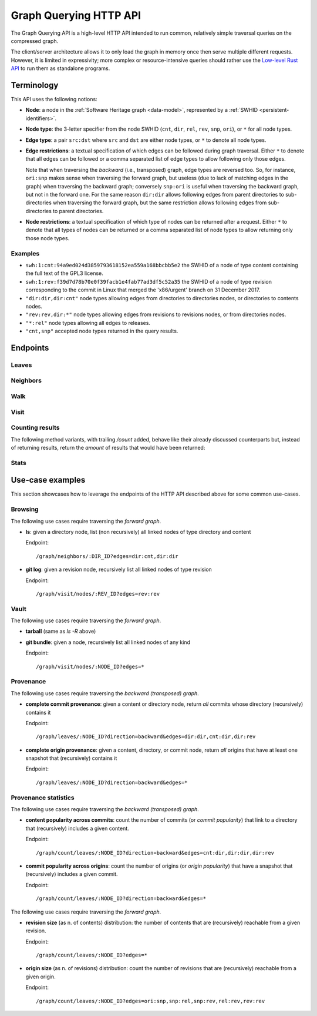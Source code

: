 .. _swh-graph-api:

Graph Querying HTTP API
=======================

The Graph Querying API is a high-level HTTP API intended to run common,
relatively simple traversal queries on the compressed graph.

The client/server architecture allows it to only load the graph in memory once
then serve multiple different requests. However, it is limited in expressivity;
more complex or resource-intensive queries should rather use the
`Low-level Rust API <https://docs.rs/swh-graph/>`_ to run them as standalone
programs.


Terminology
-----------

This API uses the following notions:

- **Node**: a node in the :ref:`Software Heritage graph <data-model>`,
  represented by a :ref:`SWHID <persistent-identifiers>`.

- **Node type**: the 3-letter specifier from the node SWHID (``cnt``, ``dir``,
  ``rel``, ``rev``, ``snp``, ``ori``), or ``*`` for all node types.

- **Edge type**: a pair ``src:dst`` where ``src`` and ``dst`` are either node
  types, or ``*`` to denote all node types.

- **Edge restrictions**: a textual specification of which edges can be followed
  during graph traversal. Either ``*`` to denote that all edges can be followed
  or a comma separated list of edge types to allow following only those edges.

  Note that when traversing the *backward* (i.e., transposed) graph, edge types
  are reversed too. So, for instance, ``ori:snp`` makes sense when traversing
  the forward graph, but useless (due to lack of matching edges in the graph)
  when traversing the backward graph; conversely ``snp:ori`` is useful when
  traversing the backward graph, but not in the forward one. For the same
  reason ``dir:dir`` allows following edges from parent directories to
  sub-directories when traversing the forward graph, but the same restriction
  allows following edges from sub-directories to parent directories.

- **Node restrictions**: a textual specification of which type of nodes can be
  returned after a request.  Either ``*`` to denote that all types of nodes can
  be returned or a comma separated list of node types to allow returning only
  those node types.


Examples
~~~~~~~~

- ``swh:1:cnt:94a9ed024d3859793618152ea559a168bbcbb5e2`` the SWHID of a node of
  type content containing the full text of the GPL3 license.
- ``swh:1:rev:f39d7d78b70e0f39facb1e4fab77ad3df5c52a35`` the SWHID of a node of
  type revision corresponding to the commit in Linux that merged the
  'x86/urgent' branch on 31 December 2017.
- ``"dir:dir,dir:cnt"`` node types allowing edges from directories to
  directories nodes, or directories to contents nodes.
- ``"rev:rev,dir:*"`` node types allowing edges from revisions to revisions
  nodes, or from directories nodes.
- ``"*:rel"`` node types allowing all edges to releases.
- ``"cnt,snp"`` accepted node types returned in the query results.


Endpoints
---------

Leaves
~~~~~~

.. http:get:: /graph/leaves/:src

    Performs a graph traversal and returns the leaves of the subgraph rooted at
    the specified source node.

    :param string src: source node specified as a SWHID

    :query string edges: edges types the traversal can follow; default to
        ``"*"``
    :query string direction: direction in which graph edges will be followed;
        can be either ``forward`` or ``backward``, default to ``forward``
    :query integer max_edges: how many edges can be traversed during the visit;
        default to 0 (not restricted)
    :query string return_types: only return the nodes matching this type;
        default to ``"*"``
    :query integer max_matching_nodes: how many results to return before stopping;
        default to 0 (not restricted)

    :statuscode 200: success
    :statuscode 400: invalid query string provided
    :statuscode 404: starting node cannot be found

    **Example:**

    .. sourcecode:: http

        GET /graph/leaves/swh:1:dir:432d1b21c1256f7408a07c577b6974bbdbcc1323 HTTP/1.1

        Content-Type: text/plain
        Transfer-Encoding: chunked

    .. sourcecode:: http

        HTTP/1.1 200 OK

        swh:1:cnt:540faad6b1e02e2db4f349a4845192db521ff2bd
        swh:1:cnt:630585fc6d34e5e121139e2aee0a64e83dc9aae6
        swh:1:cnt:f8634ced669f0a9155c8cab1b2621d57d778215e
        swh:1:cnt:ba6daa801ad3ea587904b1abe9161dceedb2e0bd
        ...


Neighbors
~~~~~~~~~

.. http:get:: /graph/neighbors/:src

    Returns node direct neighbors (linked with exactly one edge) in the graph.

    :param string src: source node specified as a SWHID

    :query string edges: edges types allowed to be listed as neighbors; default
        to ``"*"``
    :query string direction: direction in which graph edges will be followed;
        can be either ``forward`` or ``backward``, default to ``forward``
    :query integer max_edges: how many edges can be traversed during the visit;
        default to 0 (not restricted)
    :query string return_types: only return the nodes matching this type;
        default to ``"*"``

    :statuscode 200: success
    :statuscode 400: invalid query string provided
    :statuscode 404: starting node cannot be found

    **Example:**

    .. sourcecode:: http

        GET /graph/neighbors/swh:1:rev:f39d7d78b70e0f39facb1e4fab77ad3df5c52a35 HTTP/1.1

        Content-Type: text/plain
        Transfer-Encoding: chunked

    .. sourcecode:: http

        HTTP/1.1 200 OK

        swh:1:rev:a31e58e129f73ab5b04016330b13ed51fde7a961
        swh:1:dir:b5d2aa0746b70300ebbca82a8132af386cc5986d
        swh:1:rev:52c90f2d32bfa7d6eccd66a56c44ace1f78fbadd
        ...


Walk
~~~~

..
  .. http:get:: /graph/walk/:src/:dst

      Performs a graph traversal and returns the first found path from source to
      destination (final destination node included).

      :param string src: starting node specified as a SWHID
      :param string dst: destination node, either as a node SWHID or a node
          type.  The traversal will stop at the first node encountered matching
          the desired destination.

      :query string edges: edges types the traversal can follow; default to
          ``"*"``
      :query string traversal: traversal algorithm; can be either ``dfs`` or
          ``bfs``, default to ``dfs``
      :query string direction: direction in which graph edges will be followed;
          can be either ``forward`` or ``backward``, default to ``forward``
      :query string return_types: types of nodes we want to be displayed; default to ``"*"``


      :statuscode 200: success
      :statuscode 400: invalid query string provided
      :statuscode 404: starting node cannot be found

      **Example:**

      .. sourcecode:: http

          HTTP/1.1 200 OK

          swh:1:rev:f39d7d78b70e0f39facb1e4fab77ad3df5c52a35
          swh:1:rev:52c90f2d32bfa7d6eccd66a56c44ace1f78fbadd
          swh:1:rev:cea92e843e40452c08ba313abc39f59efbb4c29c
          swh:1:rev:8d517bdfb57154b8a11d7f1682ecc0f79abf8e02
          ...


Visit
~~~~~

.. http:get:: /graph/visit/nodes/:src
.. http:get:: /graph/visit/edges/:src

    Performs a graph traversal and returns explored nodes, edges or paths (in
    the order of the traversal).

    :param string src: starting node specified as a SWHID

    :query string edges: edges types the traversal can follow; default to
        ``"*"``
    :query integer max_edges: how many edges can be traversed during the visit;
        default to 0 (not restricted)
    :query string return_types: only return the nodes matching this type;
        default to ``"*"``
    :query integer max_matching_nodes: how many nodes to return/visit before stopping;
        default to 0 (not restricted)

    :statuscode 200: success
    :statuscode 400: invalid query string provided
    :statuscode 404: starting node cannot be found

    **Example:**

    .. sourcecode:: http

        GET /graph/visit/nodes/swh:1:snp:40f9f177b8ab0b7b3d70ee14bbc8b214e2b2dcfc HTTP/1.1

        Content-Type: text/plain
        Transfer-Encoding: chunked

    .. sourcecode:: http

        HTTP/1.1 200 OK

        swh:1:snp:40f9f177b8ab0b7b3d70ee14bbc8b214e2b2dcfc
        swh:1:rev:cfab784723a6c2d33468c9ed8a566fd5e2abd8c9
        swh:1:rev:53e5df0e7a6b7bd4919074c081a173655c0da164
        swh:1:rev:f85647f14b8243532283eff3e08f4ee96c35945f
        swh:1:rev:fe5f9ef854715fc59b9ec22f9878f11498cfcdbf
        swh:1:dir:644dd466d8ad527ea3a609bfd588a3244e6dafcb
        swh:1:cnt:c8cece50beae7a954f4ea27e3ae7bf941dc6d0c0
        swh:1:dir:a358d0cf89821227d4c00b0ced5e0a8b3756b5db
        swh:1:cnt:cc407b7e24dd300d2e1a77d8f04af89b3f962a51
        swh:1:cnt:701bd0a63e11b3390a547ce8515d28c6bab8a201
        ...

    **Example:**

    .. sourcecode:: http

        GET /graph/visit/edges/swh:1:snp:40f9f177b8ab0b7b3d70ee14bbc8b214e2b2dcfc HTTP/1.1

        Content-Type: text/plain
        Transfer-Encoding: chunked

    .. sourcecode:: http

        HTTP/1.1 200 OK

        swh:1:snp:40f9f177b8ab0b7b3d70ee14bbc8b214e2b2dcfc swh:1:rev:61f92a7db95f5a6d1fcb94d2b897ed3797584d7b
        swh:1:snp:40f9f177b8ab0b7b3d70ee14bbc8b214e2b2dcfc swh:1:rev:00e81c89c29ff3e58745fdaf7abb68daa1389e85
        swh:1:snp:40f9f177b8ab0b7b3d70ee14bbc8b214e2b2dcfc swh:1:rev:7596fdc31c9aa00aed281ccb026a74cabf2383bb
        swh:1:snp:40f9f177b8ab0b7b3d70ee14bbc8b214e2b2dcfc swh:1:rev:ec7a2341ac3d9d8b571bbdfb90a089d4e54dea56
        swh:1:snp:40f9f177b8ab0b7b3d70ee14bbc8b214e2b2dcfc swh:1:rev:1c5b5eac61eda2454034a43eb124ab490885ef3a
        swh:1:snp:40f9f177b8ab0b7b3d70ee14bbc8b214e2b2dcfc swh:1:rev:4dfa88ca55e04e8afe05e8543ddddee32dde7236
        swh:1:snp:40f9f177b8ab0b7b3d70ee14bbc8b214e2b2dcfc swh:1:rev:d56ae79e43ff1b37534370911c8a78ec7f38d437
        swh:1:snp:40f9f177b8ab0b7b3d70ee14bbc8b214e2b2dcfc swh:1:rev:19ba5d6203a040a39ecc4a77b165d3f097c1e662
        swh:1:snp:40f9f177b8ab0b7b3d70ee14bbc8b214e2b2dcfc swh:1:rev:9c56102eefea23c95405533e1de23da4b873ecc4
        swh:1:snp:40f9f177b8ab0b7b3d70ee14bbc8b214e2b2dcfc swh:1:rev:3f54e816b46c2e179cd164e17fea93b3013a9db4
        ...


Counting results
~~~~~~~~~~~~~~~~

The following method variants, with trailing `/count` added, behave like their
already discussed counterparts but, instead of returning results, return the
*amount* of results that would have been returned:


.. http:get:: /graph/leaves/count/:src

   Return the amount of :http:get:`/graph/leaves/:src` results


.. http:get:: /graph/neighbors/count/:src

   Return the amount of :http:get:`/graph/neighbors/:src` results


.. http:get:: /graph/visit/nodes/count/:src

   Return the amount of :http:get:`/graph/visit/nodes/:src` results


Stats
~~~~~

.. http:get:: /graph/stats

    Returns statistics on the compressed graph.

    :statuscode 200: success

    **Example**

    .. sourcecode:: http

        GET /graph/stats HTTP/1.1

        Content-Type: application/json

    .. sourcecode:: http

        HTTP/1.1 200 OK

        {
            "counts": {
                "nodes": 16222788,
                "edges": 9907464
            },
            "ratios": {
                "compression": 0.367,
                "bits_per_node": 5.846,
                "bits_per_edge": 9.573,
                "avg_locality": 270.369
            },
            "indegree": {
                "min": 0,
                "max": 12382,
                "avg": 0.6107127825377487
            },
            "outdegree": {
                "min": 0,
                "max": 1,
                "avg": 0.6107127825377487
            }
        }


Use-case examples
-----------------

This section showcases how to leverage the endpoints of the HTTP API described
above for some common use-cases.


Browsing
~~~~~~~~

The following use cases require traversing the *forward graph*.

- **ls**: given a directory node, list (non recursively) all linked nodes of
  type directory and content

  Endpoint::

    /graph/neighbors/:DIR_ID?edges=dir:cnt,dir:dir

- **git log**: given a revision node, recursively list all linked nodes of type
  revision

  Endpoint::

    /graph/visit/nodes/:REV_ID?edges=rev:rev


Vault
~~~~~

The following use cases require traversing the *forward graph*.

- **tarball** (same as *ls -R* above)

- **git bundle**: given a node, recursively list all linked nodes of any kind

  Endpoint::

     /graph/visit/nodes/:NODE_ID?edges=*


Provenance
~~~~~~~~~~

The following use cases require traversing the *backward (transposed)
graph*.

..
    - **commit provenance**: given a content or directory node, return *a* commit
      whose directory (recursively) contains it

      Endpoint::

        /graph/walk/:NODE_ID/rev?direction=backward&edges=dir:dir,cnt:dir,dir:rev

- **complete commit provenance**: given a content or directory node, return
  *all* commits whose directory (recursively) contains it

  Endpoint::

    /graph/leaves/:NODE_ID?direction=backward&edges=dir:dir,cnt:dir,dir:rev

..
    - **origin provenance**: given a content, directory, or commit node, return
      *an* origin that has at least one snapshot that (recursively) contains it

      Endpoint::

        /graph/walk/:NODE_ID/ori?direction=backward&edges=*

- **complete origin provenance**: given a content, directory, or commit node,
  return *all* origins that have at least one snapshot that (recursively)
  contains it

  Endpoint::

    /graph/leaves/:NODE_ID?direction=backward&edges=*


Provenance statistics
~~~~~~~~~~~~~~~~~~~~~

The following use cases require traversing the *backward (transposed)
graph*.

- **content popularity across commits**: count the number of commits (or
  *commit popularity*) that link to a directory that (recursively) includes a
  given content.

  Endpoint::

    /graph/count/leaves/:NODE_ID?direction=backward&edges=cnt:dir,dir:dir,dir:rev

- **commit popularity across origins**: count the number of origins (or *origin
  popularity*) that have a snapshot that (recursively) includes a given commit.

  Endpoint::

    /graph/count/leaves/:NODE_ID?direction=backward&edges=*

The following use cases require traversing the *forward graph*.

- **revision size** (as n. of contents) distribution: the number of contents
  that are (recursively) reachable from a given revision.

  Endpoint::

    /graph/count/leaves/:NODE_ID?edges=*

- **origin size** (as n. of revisions) distribution: count the number of
  revisions that are (recursively) reachable from a given origin.

  Endpoint::

    /graph/count/leaves/:NODE_ID?edges=ori:snp,snp:rel,snp:rev,rel:rev,rev:rev
